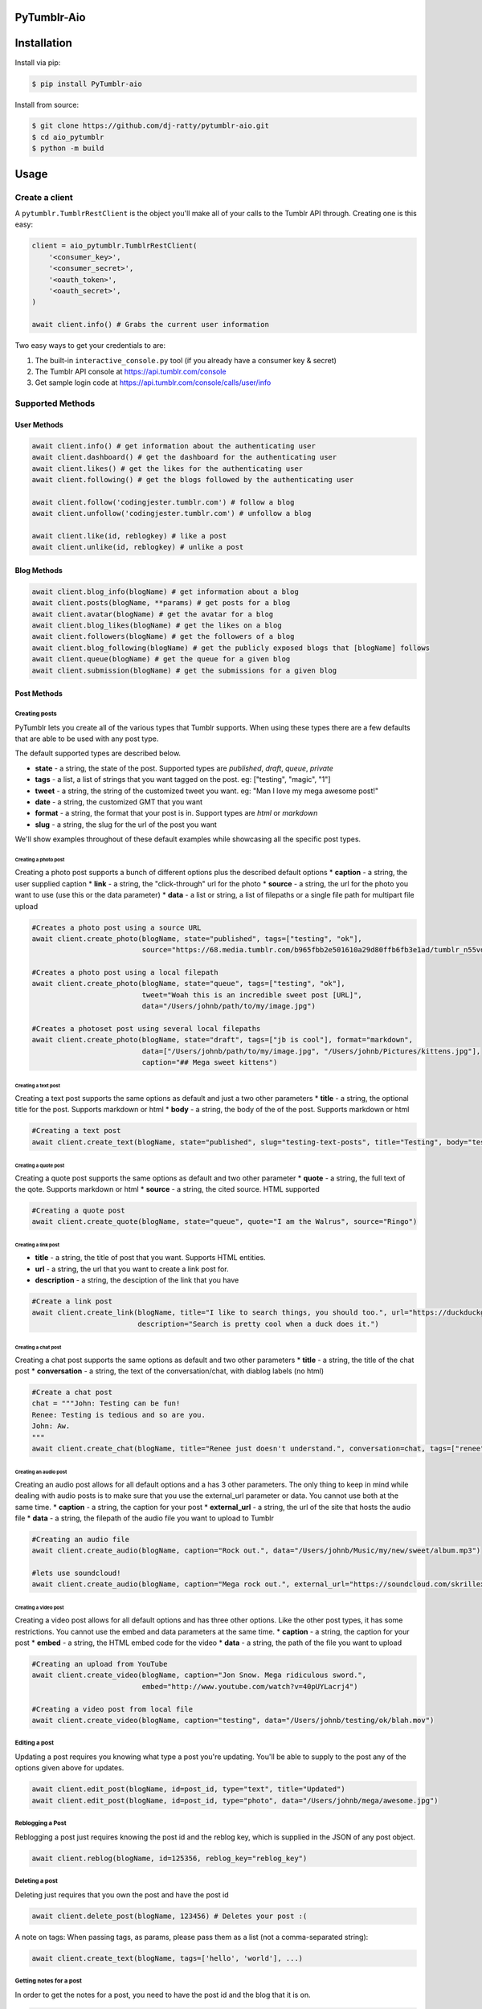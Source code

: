 PyTumblr-Aio
============
|Build Status|

Installation
============

Install via pip:

.. code-block:: bash

    $ pip install PyTumblr-aio

Install from source:

.. code-block:: bash

    $ git clone https://github.com/dj-ratty/pytumblr-aio.git
    $ cd aio_pytumblr
    $ python -m build

Usage
=====

Create a client
---------------

A ``pytumblr.TumblrRestClient`` is the object you'll make all of your calls to the Tumblr API through. Creating one is this easy:

.. code:: python

    client = aio_pytumblr.TumblrRestClient(
        '<consumer_key>',
        '<consumer_secret>',
        '<oauth_token>',
        '<oauth_secret>',
    )

    await client.info() # Grabs the current user information

Two easy ways to get your credentials to are:

1. The built-in ``interactive_console.py`` tool (if you already have a consumer key & secret)
2. The Tumblr API console at https://api.tumblr.com/console
3. Get sample login code at https://api.tumblr.com/console/calls/user/info

Supported Methods
-----------------

User Methods
~~~~~~~~~~~~

.. code:: python

    await client.info() # get information about the authenticating user
    await client.dashboard() # get the dashboard for the authenticating user
    await client.likes() # get the likes for the authenticating user
    await client.following() # get the blogs followed by the authenticating user

    await client.follow('codingjester.tumblr.com') # follow a blog
    await client.unfollow('codingjester.tumblr.com') # unfollow a blog

    await client.like(id, reblogkey) # like a post
    await client.unlike(id, reblogkey) # unlike a post

Blog Methods
~~~~~~~~~~~~

.. code:: python

    await client.blog_info(blogName) # get information about a blog
    await client.posts(blogName, **params) # get posts for a blog
    await client.avatar(blogName) # get the avatar for a blog
    await client.blog_likes(blogName) # get the likes on a blog
    await client.followers(blogName) # get the followers of a blog
    await client.blog_following(blogName) # get the publicly exposed blogs that [blogName] follows
    await client.queue(blogName) # get the queue for a given blog
    await client.submission(blogName) # get the submissions for a given blog

Post Methods
~~~~~~~~~~~~

Creating posts
^^^^^^^^^^^^^^

PyTumblr lets you create all of the various types that Tumblr supports. When using these types there are a few defaults that are able to be used with any post type.

The default supported types are described below.

-  **state** - a string, the state of the post. Supported types are *published*, *draft*, *queue*, *private*
-  **tags** - a list, a list of strings that you want tagged on the post. eg: ["testing", "magic", "1"]
-  **tweet** - a string, the string of the customized tweet you want. eg: "Man I love my mega awesome post!"
-  **date** - a string, the customized GMT that you want
-  **format** - a string, the format that your post is in. Support types are *html* or *markdown*
-  **slug** - a string, the slug for the url of the post you want

We'll show examples throughout of these default examples while showcasing all the specific post types.

Creating a photo post
'''''''''''''''''''''

Creating a photo post supports a bunch of different options plus the described default options \* **caption** - a string, the user supplied caption \* **link** - a string, the "click-through" url for the photo \* **source** - a string, the url for the photo you want to use (use this or the data parameter) \* **data** - a list or string, a list of filepaths or a single file path for multipart file upload

.. code:: python

    #Creates a photo post using a source URL
    await client.create_photo(blogName, state="published", tags=["testing", "ok"],
                              source="https://68.media.tumblr.com/b965fbb2e501610a29d80ffb6fb3e1ad/tumblr_n55vdeTse11rn1906o1_500.jpg")

    #Creates a photo post using a local filepath
    await client.create_photo(blogName, state="queue", tags=["testing", "ok"],
                              tweet="Woah this is an incredible sweet post [URL]",
                              data="/Users/johnb/path/to/my/image.jpg")

    #Creates a photoset post using several local filepaths
    await client.create_photo(blogName, state="draft", tags=["jb is cool"], format="markdown",
                              data=["/Users/johnb/path/to/my/image.jpg", "/Users/johnb/Pictures/kittens.jpg"],
                              caption="## Mega sweet kittens")

Creating a text post
''''''''''''''''''''

Creating a text post supports the same options as default and just a two other parameters \* **title** - a string, the optional title for the post. Supports markdown or html \* **body** - a string, the body of the of the post. Supports markdown or html

.. code:: python

    #Creating a text post
    await client.create_text(blogName, state="published", slug="testing-text-posts", title="Testing", body="testing1 2 3 4")

Creating a quote post
'''''''''''''''''''''

Creating a quote post supports the same options as default and two other parameter \* **quote** - a string, the full text of the qote. Supports markdown or html \* **source** - a string, the cited source. HTML supported

.. code:: python

    #Creating a quote post
    await client.create_quote(blogName, state="queue", quote="I am the Walrus", source="Ringo")

Creating a link post
''''''''''''''''''''

-  **title** - a string, the title of post that you want. Supports HTML entities.
-  **url** - a string, the url that you want to create a link post for.
-  **description** - a string, the desciption of the link that you have

.. code:: python

    #Create a link post
    await client.create_link(blogName, title="I like to search things, you should too.", url="https://duckduckgo.com",
                             description="Search is pretty cool when a duck does it.")

Creating a chat post
''''''''''''''''''''

Creating a chat post supports the same options as default and two other parameters \* **title** - a string, the title of the chat post \* **conversation** - a string, the text of the conversation/chat, with diablog labels (no html)

.. code:: python

    #Create a chat post
    chat = """John: Testing can be fun!
    Renee: Testing is tedious and so are you.
    John: Aw.
    """
    await client.create_chat(blogName, title="Renee just doesn't understand.", conversation=chat, tags=["renee", "testing"])

Creating an audio post
''''''''''''''''''''''

Creating an audio post allows for all default options and a has 3 other parameters. The only thing to keep in mind while dealing with audio posts is to make sure that you use the external\_url parameter or data. You cannot use both at the same time. \* **caption** - a string, the caption for your post \* **external\_url** - a string, the url of the site that hosts the audio file \* **data** - a string, the filepath of the audio file you want to upload to Tumblr

.. code:: python

    #Creating an audio file
    await client.create_audio(blogName, caption="Rock out.", data="/Users/johnb/Music/my/new/sweet/album.mp3")

    #lets use soundcloud!
    await client.create_audio(blogName, caption="Mega rock out.", external_url="https://soundcloud.com/skrillex/sets/recess")

Creating a video post
'''''''''''''''''''''

Creating a video post allows for all default options and has three other options. Like the other post types, it has some restrictions. You cannot use the embed and data parameters at the same time. \* **caption** - a string, the caption for your post \* **embed** - a string, the HTML embed code for the video \* **data** - a string, the path of the file you want to upload

.. code:: python

    #Creating an upload from YouTube
    await client.create_video(blogName, caption="Jon Snow. Mega ridiculous sword.",
                              embed="http://www.youtube.com/watch?v=40pUYLacrj4")

    #Creating a video post from local file
    await client.create_video(blogName, caption="testing", data="/Users/johnb/testing/ok/blah.mov")

Editing a post
^^^^^^^^^^^^^^

Updating a post requires you knowing what type a post you're updating. You'll be able to supply to the post any of the options given above for updates.

.. code:: python

    await client.edit_post(blogName, id=post_id, type="text", title="Updated")
    await client.edit_post(blogName, id=post_id, type="photo", data="/Users/johnb/mega/awesome.jpg")

Reblogging a Post
^^^^^^^^^^^^^^^^^

Reblogging a post just requires knowing the post id and the reblog key, which is supplied in the JSON of any post object.

.. code:: python

    await client.reblog(blogName, id=125356, reblog_key="reblog_key")

Deleting a post
^^^^^^^^^^^^^^^

Deleting just requires that you own the post and have the post id

.. code:: python

    await client.delete_post(blogName, 123456) # Deletes your post :(

A note on tags: When passing tags, as params, please pass them as a list (not a comma-separated string):

.. code:: python

    await client.create_text(blogName, tags=['hello', 'world'], ...)

Getting notes for a post
^^^^^^^^^^^^^^^^^^^^^^^^

In order to get the notes for a post, you need to have the post id and the blog that it is on.

.. code:: python

    data = await client.notes(blogName, id='123456')

The results include a timestamp you can use to make future calls.

.. code:: python

    data = await client.notes(blogName, id='123456', before_timestamp=data["_links"]["next"]["query_params"]["before_timestamp"])


Tagged Methods
~~~~~~~~~~~~~~

.. code:: python

    # get posts with a given tag
    await client.tagged(tag, **params)

Using the interactive console
-----------------------------

This client comes with a nice interactive console to run you through the OAuth process, grab your tokens (and store them for future use).

You'll need ``pyyaml`` installed to run it, but then it's just:

.. code:: bash

    $ python interactive_console.py

and away you go! Tokens are stored in ``~/.tumblr`` and are also shared by other Tumblr API clients like the Ruby client.

Running tests
-------------

The tests (and coverage reports) are run with nose, like this:

.. code:: bash

    python setup.py test

Copyright and license
=====================

Copyright 2013 Tumblr, Inc.

Licensed under the Apache License, Version 2.0 (the "License"); you may not use this work except in compliance with the License. You may obtain a copy of the License in the LICENSE file, or at:

http://www.apache.org/licenses/LICENSE-2.0

Unless required by applicable law or agreed to in writing, software distributed under the License is distributed on an "AS IS" BASIS, WITHOUT WARRANTIES OR CONDITIONS OF ANY KIND, either express or implied. See the License for the specific language governing permissions and limitations.

.. |Build Status| image:: https://github.com/dj-ratty/pytumblr-aio/actions/workflows/ci.yaml/badge.svg
   :target: https://github.com/dj-ratty/pytumblr-aio/actions/workflows/ci.yaml
